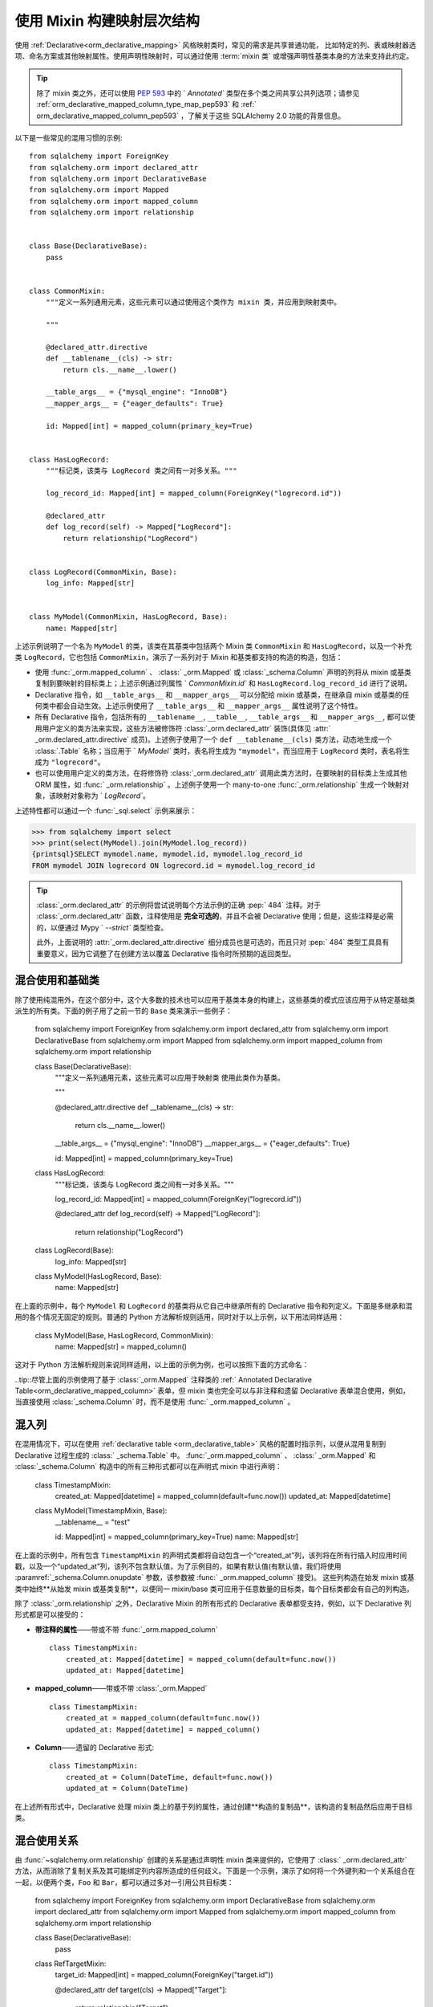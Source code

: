 使用 Mixin 构建映射层次结构
========================================

使用   :ref:`Declarative<orm_declarative_mapping>`  风格映射类时，常见的需求是共享普通功能，
比如特定的列、表或映射器选项、命名方案或其他映射属性。使用声明性映射时，可以通过使用  :term:`mixin 类`  或增强声明性基类本身的方法来支持此约定。

.. tip:: 除了 mixin 类之外，还可以使用  :pep:`593`  中的 ` `Annotated`` 类型在多个类之间共享公共列选项；请参见   :ref:`orm_declarative_mapped_column_type_map_pep593`  和   :ref:` orm_declarative_mapped_column_pep593` ，了解关于这些 SQLAlchemy 2.0 功能的背景信息。 

以下是一些常见的混用习惯的示例::

    from sqlalchemy import ForeignKey
    from sqlalchemy.orm import declared_attr
    from sqlalchemy.orm import DeclarativeBase
    from sqlalchemy.orm import Mapped
    from sqlalchemy.orm import mapped_column
    from sqlalchemy.orm import relationship


    class Base(DeclarativeBase):
        pass


    class CommonMixin:
        """定义一系列通用元素，这些元素可以通过使用这个类作为 mixin 类，并应用到映射类中。

        """

        @declared_attr.directive
        def __tablename__(cls) -> str:
            return cls.__name__.lower()

        __table_args__ = {"mysql_engine": "InnoDB"}
        __mapper_args__ = {"eager_defaults": True}

        id: Mapped[int] = mapped_column(primary_key=True)


    class HasLogRecord:
        """标记类，该类与 LogRecord 类之间有一对多关系。"""

        log_record_id: Mapped[int] = mapped_column(ForeignKey("logrecord.id"))

        @declared_attr
        def log_record(self) -> Mapped["LogRecord"]:
            return relationship("LogRecord")


    class LogRecord(CommonMixin, Base):
        log_info: Mapped[str]


    class MyModel(CommonMixin, HasLogRecord, Base):
        name: Mapped[str]

上述示例说明了一个名为 ``MyModel`` 的类，该类在其基类中包括两个 Mixin 类 ``CommonMixin`` 和 ``HasLogRecord``，以及一个补充类 ``LogRecord``，它也包括 ``CommonMixin``，演示了一系列对于 Mixin 和基类都支持的构造的构造，包括：

* 使用   :func:`_orm.mapped_column` 、  :class:` _orm.Mapped`  或   :class:`_schema.Column`  声明的列将从 mixin 或基类复制到要映射的目标类上；上述示例通过列属性 ` `CommonMixin.id`` 和 ``HasLogRecord.log_record_id`` 进行了说明。
* Declarative 指令，如 ``__table_args__`` 和 ``__mapper_args__`` 可以分配给 mixin 或基类，在继承自 mixin 或基类的任何类中都会自动生效。上述示例使用了 ``__table_args__`` 和 ``__mapper_args__`` 属性说明了这个特性。
* 所有 Declarative 指令，包括所有的 ``__tablename__``, ``__table__``, ``__table_args__`` 和 ``__mapper_args__``, 都可以使用用户定义的类方法来实现，这些方法被修饰符   :class:`_orm.declared_attr`  装饰(具体见  :attr:` _orm.declared_attr.directive`  成员)。上述例子使用了一个 ``def __tablename__(cls)`` 类方法，动态地生成一个   :class:`.Table`  名称；当应用于 ` `MyModel`` 类时，表名将生成为 ``"mymodel"``，而当应用于 ``LogRecord`` 类时，表名将生成为 ``"logrecord"``。
* 也可以使用用户定义的类方法，在将修饰符   :class:`_orm.declared_attr`  调用此类方法时，在要映射的目标类上生成其他 ORM 属性，如   :func:` _orm.relationship` 。上述例子使用一个 many-to-one   :func:`_orm.relationship`  生成一个映射对象，该映射对象称为 ` `LogRecord``。

上述特性都可以通过一个   :func:`_sql.select`  示例来展示：

.. sourcecode:: pycon+sql

    >>> from sqlalchemy import select
    >>> print(select(MyModel).join(MyModel.log_record))
    {printsql}SELECT mymodel.name, mymodel.id, mymodel.log_record_id
    FROM mymodel JOIN logrecord ON logrecord.id = mymodel.log_record_id

.. tip::   :class:`_orm.declared_attr`  的示例将尝试说明每个方法示例的正确  :pep:` 484`  注释。对于   :class:`_orm.declared_attr`  函数，注释使用是 **完全可选的**，并且不会被 Declarative 使用；但是，这些注释是必需的，以便通过 Mypy ` `--strict`` 类型检查。

   此外，上面说明的  :attr:`_orm.declared_attr.directive`  细分成员也是可选的，而且只对  :pep:` 484`  类型工具具有重要意义，因为它调整了在创建方法以覆盖 Declarative 指令时所预期的返回类型。

   .. versionadded:: 2.0 作为 SQLAlchemy ORM 的  :pep:`484`  类型支持的一部分，添加了  :attr:` _orm.declared_attr.directive` ，以区分   :class:`_orm.Mapped`  属性和 Declarative 配置属性。

混合使用和基础类
~~~~~~~~~~~~~~~~~~~

除了使用纯混用外，在这个部分中，这个大多数的技术也可以应用于基类本身的构建上，这些基类的模式应该应用于从特定基础类派生的所有类。下面的例子用了之前一节的 ``Base`` 类来演示一些例子：

    from sqlalchemy import ForeignKey
    from sqlalchemy.orm import declared_attr
    from sqlalchemy.orm import DeclarativeBase
    from sqlalchemy.orm import Mapped
    from sqlalchemy.orm import mapped_column
    from sqlalchemy.orm import relationship


    class Base(DeclarativeBase):
        """定义一系列通用元素，这些元素可以应用于映射类
        使用此类作为基类。

        """

        @declared_attr.directive
        def __tablename__(cls) -> str:
            return cls.__name__.lower()

        __table_args__ = {"mysql_engine": "InnoDB"}
        __mapper_args__ = {"eager_defaults": True}

        id: Mapped[int] = mapped_column(primary_key=True)


    class HasLogRecord:
        """标记类，该类与 LogRecord 类之间有一对多关系。"""

        log_record_id: Mapped[int] = mapped_column(ForeignKey("logrecord.id"))

        @declared_attr
        def log_record(self) -> Mapped["LogRecord"]:
            return relationship("LogRecord")


    class LogRecord(Base):
        log_info: Mapped[str]


    class MyModel(HasLogRecord, Base):
        name: Mapped[str]

在上面的示例中，每个 ``MyModel`` 和 ``LogRecord`` 的基类将从它自己中继承所有的 Declarative 指令和列定义。下面是多继承和混用的各个情况无固定的规则。普通的 Python 方法解析规则适用，同时对于以上示例，以下用法同样适用：

    class MyModel(Base, HasLogRecord, CommonMixin):
        name: Mapped[str] = mapped_column()

这对于 Python 方法解析规则来说同样适用，以上面的示例为例，也可以按照下面的方式命名：

..tip::尽管上面的示例使用了基于   :class:`_orm.Mapped`  注释类的   :ref:` Annotated Declarative Table<orm_declarative_mapped_column>`  表单，但 mixin 类也完全可以与非注释和遗留 Declarative 表单混合使用，例如，当直接使用   :class:`_schema.Column`  时，而不是使用   :func:` _orm.mapped_column` 。

.. versionchanged:: 2.0 对于 1.4 系列的 SQLAlchemy 用户，他们可能一直在使用   :ref:`mypy plugin <mypy_toplevel>` ，现在无需使用   :func:` _orm.declarative_mixin`  类装饰器来标记声明性 mixin，只需要不使用 mypy 插件即可。

混入列
~~~~~~~~~~~~~~~~~

在混用情况下，可以在使用   :ref:`declarative table <orm_declarative_table>`  风格的配置时指示列，以便从混用复制到 Declarative 过程生成的   :class:` _schema.Table`  中。   :func:`_orm.mapped_column` 、  :class:` _orm.Mapped`  和   :class:`_schema.Column`  构造中的所有三种形式都可以在声明式 mixin 中进行声明：

    class TimestampMixin:
        created_at: Mapped[datetime] = mapped_column(default=func.now())
        updated_at: Mapped[datetime]


    class MyModel(TimestampMixin, Base):
        __tablename__ = "test"

        id: Mapped[int] = mapped_column(primary_key=True)
        name: Mapped[str]

在上面的示例中，所有包含 ``TimestampMixin`` 的声明式类都将自动包含一个“created_at”列，该列将在所有行插入时应用时间戳，以及一个“updated_at”列，该列不包含默认值，为了示例目的，如果有默认值(有默认值，我们将使用  :paramref:`_schema.Column.onupdate`  参数，该参数被   :func:` _orm.mapped_column`  接受)。 这些列构造在始发 mixin 或基类中始终**从始发 mixin 或基类复制**，以便同一 mixin/base 类可应用于任意数量的目标类，每个目标类都会有自己的列构造。

除了   :class:`_orm.relationship`  之外，Declarative Mixin 的所有形式的 Declarative 表单都受支持，例如，以下 Declarative 列形式都是可以接受的：

* **带注释的属性**——带或不带   :func:`_orm.mapped_column` ::

    class TimestampMixin:
        created_at: Mapped[datetime] = mapped_column(default=func.now())
        updated_at: Mapped[datetime]

* **mapped_column**——带或不带   :class:`_orm.Mapped` ::

    class TimestampMixin:
        created_at = mapped_column(default=func.now())
        updated_at: Mapped[datetime] = mapped_column()

* **Column**——遗留的 Declarative 形式::

    class TimestampMixin:
        created_at = Column(DateTime, default=func.now())
        updated_at = Column(DateTime)

在上述所有形式中，Declarative 处理 mixin 类上的基于列的属性，通过创建**构造的复制品**，该构造的复制品然后应用于目标类。

.. versionchanged:: 2.0 表示配置API现在可以容纳  :class:`_schema.Column`  构造，并且无需使用   :func:` _orm.declared_attr`  即可使用 mixins 使用 ForeignKey 元素的列。以前的限制阻止具有   :class:`_schema.ForeignKey`  元素的列直接在 mixins 中使用，现在已经删除了。

.. _orm_declarative_mixins_relationships:

混合使用关系
~~~~~~~~~~~~~~~~~~~~~~~

由   :func:`~sqlalchemy.orm.relationship`  创建的关系是通过声明性 mixin 类来提供的，它使用了   :class:` _orm.declared_attr`  方法，从而消除了复制关系及其可能绑定列内容所造成的任何歧义。下面是一个示例，演示了如何将一个外键列和一个关系组合在一起，以便两个类，``Foo`` 和 ``Bar``，都可以通过多对一引用公共目标类：

    from sqlalchemy import ForeignKey
    from sqlalchemy.orm import DeclarativeBase
    from sqlalchemy.orm import declared_attr
    from sqlalchemy.orm import Mapped
    from sqlalchemy.orm import mapped_column
    from sqlalchemy.orm import relationship


    class Base(DeclarativeBase):
        pass


    class RefTargetMixin:
        target_id: Mapped[int] = mapped_column(ForeignKey("target.id"))

        @declared_attr
        def target(cls) -> Mapped["Target"]:
            return relationship("Target")


    class Foo(RefTargetMixin, Base):
        __tablename__ = "foo"
        id: Mapped[int] = mapped_column(primary_key=True)


    class Bar(RefTargetMixin, Base):
        __tablename__ = "bar"
        id: Mapped[int] = mapped_column(primary_key=True)


    class Target(Base):
        __tablename__ = "target"
        id: Mapped[int] = mapped_column(primary_key=True)

有了上述的映射，每个 ``Foo`` 和 ``Bar`` 都含有通过 ``.target`` 访问的映射到 ``Target`` 的关系：

.. sourcecode:: pycon+sql

    >>> from sqlalchemy import select
    >>> print(select(Foo).join(Foo.target))
    {printsql}SELECT foo.id, foo.target_id
    FROM foo JOIN target ON target.id = foo.target_id{stop}
    >>> print(select(Bar).join(Bar.target))
    {printsql}SELECT bar.id, bar.target_id
    FROM bar JOIN target ON target.id = bar.target_id{stop}

特殊参数，例如  :paramref:`_orm.relationship.primaryjoin` ，也可以在混用类方法中使用，这些类方法通常需要引用正在被映射的类。对于本地映射列需要引用的方案，在普通情况下，这些列的属性是作为   :func:` _orm.declared_attr`  装饰符的属性在声明式类上展示的，所以它们可以用于创建新属性，如下面的例子，将两个列相加：

    from sqlalchemy.orm import column_property
    from sqlalchemy.orm import DeclarativeBase
    from sqlalchemy.orm import declared_attr
    from sqlalchemy.orm import Mapped
    from sqlalchemy.orm import mapped_column


    class Base(DeclarativeBase):
        pass


    class SomethingMixin:
        x: Mapped[int]
        y: Mapped[int]

        @declared_attr
        def x_plus_y(cls) -> Mapped[int]:
            return column_property(cls.x + cls.y)


    class Something(SomethingMixin, Base):
        __tablename__ = "something"

        id: Mapped[int] = mapped_column(primary_key=True)

在上述示例中，我们可以在使用 ``Something.x_plus_y`` 时产生全表达式：

.. sourcecode:: pycon+sql

    >>> from sqlalchemy import select
    >>> print(select(Something.x_plus_y))
    {printsql}SELECT something.x + something.y AS anon_1
    FROM something

.. tip::    :class:`_orm.declared_attr`  装饰符使其被装饰的可调用对象的行为完全像 classmethod 一样。但是，诸如 Pylance_ 这样的类型工具可能无法识别这一点，这有时会导致它在函数体内访问变量 ` `cls`` 时发出警告。要在发现这种情况时解决此问题，可以将 ``@classmethod`` 装饰符与   :class:`_orm.declared_attr`  直接结合使用，如下所示：

      class SomethingMixin:
          x: Mapped[int]
          y: Mapped[int]

          @declared_attr
          @classmethod
          def x_plus_y(cls) -> Mapped[int]:
              return column_property(cls.x + cls.y)

   .. versionadded:: 2.0 作为  :pep:`484`  类型支持的一部分，  :class:` _orm.declared_attr`  可以与 ``@classmethod`` 修饰的函数结合使用，以帮助  :pep:`484`  集成，如有必要。


.. _decl_mixin_inheritance:

使用Mixin类和基类与 映射继承模式
~~~~~~~~~~~~~~~~~~~~~~~~~~~~~~~~~~~~~~~~~~~~~~~~~~~~~~~~~~~~~~

在处理映射继承模式时，可以使用   :class:`_orm.declared_attr`  在 mixin 类上定义函数，也可以对基类进行增强和未映射的超类，实现一些附加的功能。

在 mixins 或基类上定义由   :class:`_orm.declared_attr`  装饰符装饰的函数时，存在以下重要区别：这些函数生成 Declarative 风格的特殊名称，例如 ` `__tablename__``，``__mapper_args__``，与可能展示为映射属性的函数不同，如   :func:`_orm.mapped_column`  和   :func:` _orm.relationship` 。**定义 Declarative 指令** 的函数被**针对继承层次结构中的每个子类**调用，而为类生成**映射属性** 的函数仅在继承层次结构中的**第一个映射的超类**上调用。

在母类中定义 ``__tablename__`` 函数以生成映射的   :class:`.Table`  名称是一个常见的 mixin 方案，在这种情况下，我们需要注意每个类的**列选项具有这个特征**: 如果我们想在一个除第一个外其它的类中添加一个新的列，我们必须手动为这个类添加列定义，否则 Declarative 映射信息将不完整。 这在下一个部分中说明。

使用   :func:`_orm.declared_attr`  生成特定于每个表的子列和属性

在使用   :class:`_orm.declared_attr`  与   :class:` DeclarativeBase`  类一起使用时，有一种技术可以应用于继承重载列方案，使得在超类里面定义的列属性在子类中也能被复用。 为了将 ``id`` 属性向下分配到子类中，我们可以在下面的 mixin 基本类型中添加一个叫做 ``HasIdMixin`` 的基类：

    class HasIdMixin:
        id: Mapped[int] = mapped_column(primary_key=True)


    class Person(HasIdMixin, Base):
        discriminator: Mapped[str]
        __mapper_args__ = {"polymorphic_on": "discriminator"}


    class Engineer(HasIdMixin, Person):
        id: Mapped[int] = mapped_column(ForeignKey("person.id"), primary_key=True)

        primary_language: Mapped[str]

        __mapper_args__ = {"polymorphic_identity": "engineer"}


    class Manager(Person):
        __mapper_args__ = {"polymorphic_identity": "Manager"}

在上面的示例中，只有 ``Person`` 类接收了一个名叫 ``id`` 的列，映射将在 ``Engineer`` 类上失败，因为它没有定义一个主键。
通常，在联结表继承中，我们希望在每个子类中都有明确定义的列名。 但是在这种情况下，我们可能希望每个表上都有一个名为 ``id`` 的列，并让它们通过外键相互引用。我们可以通过使用  :attr:`.declared_attr.cascading`  修饰符，在实践中为 mixin [前]定义的组及其基类的构造函数提供支持。它指示该函数应该**针对继承层次结构中的每个类**调用，几乎与 ` `__tablename__`` 一样（请参阅下面的警告）。

    class HasIdMixin:
        @declared_attr.cascading
        def id(cls) -> Mapped[int]:
            if has_inherited_table(cls):
                return mapped_column(ForeignKey("person.id"), primary_key=True)
            else:
                return mapped_column(Integer, primary_key=True)


    class Person(HasIdMixin, Base):
        discriminator: Mapped[str]
        __mapper_args__ = {"polymorphic_on": "discriminator"}


    class Engineer(Person):
        primary_language: Mapped[str]
        __mapper_args__ = {"polymorphic_identity": "engineer"}


    class Manager(Person):
        __mapper_args__ = {"polymorphic_identity": "Manager"}

.. warning::

     :attr:`.declared_attr.cascading`  功能目前**不允许**一个子类用不同的函数或值覆盖该属性的值。这是` `@declared_attr`` 被解析的内部方法目前的限制条件，如果检测到这种情况，则会发出警告。此限制仅适用于 ORM 映射列、relationship 和其他   :class:`.MapperProperty`  类型的属性。它**不**适用于 Declarative 指令，如 ` `__tablename__``, ``__mapper_args__`` 等，这些指令的解析方式与 ``(MapperProperty)`` 样式的属性不同。从多个 Mixin 中组合表/映射器参数
~~~~~~~~~~~~~~~~~~~~~~~~~~~~~~~

在使用声明性 Mixin 指定 ``__table_args__`` 或 ``__mapper_args__`` 的情况下，您可能希望将一些参数从几个 Mixin 中与您希望在类本身上定义的参数结合起来。在这里可以使用   :class:`_orm.declared_attr`  装饰器创建用户定义的排序例程，以从多个集合中提取参数::

    from sqlalchemy.orm import declarative_mixin, declared_attr


    class MySQLSettings:
        __table_args__ = {"mysql_engine": "InnoDB"}


    class MyOtherMixin:
        __table_args__ = {"info": "foo"}


    class MyModel(MySQLSettings, MyOtherMixin, Base):
        __tablename__ = "my_model"

        @declared_attr
        def __table_args__(cls):
            args = dict()
            args.update(MySQLSettings.__table_args__)
            args.update(MyOtherMixin.__table_args__)
            return args

        id = mapped_column(Integer, primary_key=True)

使用 Mixin 创建索引
~~~~~~~~~~~~~~~~~~~~

要定义应用于从 Mixin 派生的所有表的命名的、可能是多列的   :class:`.Index` ，可使用 "inline" 形式的   :class:` .Index`  并将其作为 ``__table_args__`` 的一部分建立::

    class MyMixin:
        a = mapped_column(Integer)
        b = mapped_column(Integer)

        @declared_attr
        def __table_args__(cls):
            return (Index(f"test_idx_{cls.__tablename__}", "a", "b"),)


    class MyModel(MyMixin, Base):
        __tablename__ = "atable"
        c = mapped_column(Integer, primary_key=True)

.. _Pylance: https://github.com/microsoft/pylance-release